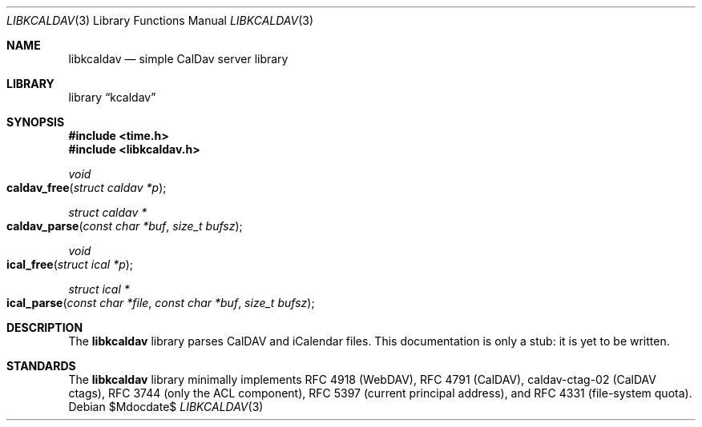 .\"	$Id$
.\"
.\" Copyright (c) 2015 Kristaps Dzonsons <kristaps@bsd.lv>
.\"
.\" Permission to use, copy, modify, and distribute this software for any
.\" purpose with or without fee is hereby granted, provided that the above
.\" copyright notice and this permission notice appear in all copies.
.\"
.\" THE SOFTWARE IS PROVIDED "AS IS" AND THE AUTHOR DISCLAIMS ALL WARRANTIES
.\" WITH REGARD TO THIS SOFTWARE INCLUDING ALL IMPLIED WARRANTIES OF
.\" MERCHANTABILITY AND FITNESS. IN NO EVENT SHALL THE AUTHOR BE LIABLE FOR
.\" ANY SPECIAL, DIRECT, INDIRECT, OR CONSEQUENTIAL DAMAGES OR ANY DAMAGES
.\" WHATSOEVER RESULTING FROM LOSS OF USE, DATA OR PROFITS, WHETHER IN AN
.\" ACTION OF CONTRACT, NEGLIGENCE OR OTHER TORTIOUS ACTION, ARISING OUT OF
.\" OR IN CONNECTION WITH THE USE OR PERFORMANCE OF THIS SOFTWARE.
.\"
.Dd $Mdocdate$
.Dt LIBKCALDAV 3
.Os
.Sh NAME
.Nm libkcaldav
.Nd simple CalDav server library
.Sh LIBRARY
.Lb kcaldav
.Sh SYNOPSIS
.In time.h
.In libkcaldav.h
.Ft void
.Fo caldav_free
.Fa "struct caldav *p"
.Fc
.Ft "struct caldav *"
.Fo caldav_parse
.Fa "const char *buf"
.Fa "size_t bufsz"
.Fc
.Ft void
.Fo ical_free
.Fa "struct ical *p"
.Fc
.Ft "struct ical *"
.Fo ical_parse
.Fa "const char *file"
.Fa "const char *buf"
.Fa "size_t bufsz"
.Fc
.Sh DESCRIPTION
The
.Nm libkcaldav
library parses CalDAV and iCalendar files.
This documentation is only a stub: it is yet to be written.
.Sh STANDARDS
The
.Nm libkcaldav
library minimally implements RFC 4918 (WebDAV), RFC 4791 (CalDAV),
caldav-ctag-02 (CalDAV ctags), RFC 3744 (only the ACL component), RFC 5397
(current principal address), and RFC 4331 (file-system quota).

